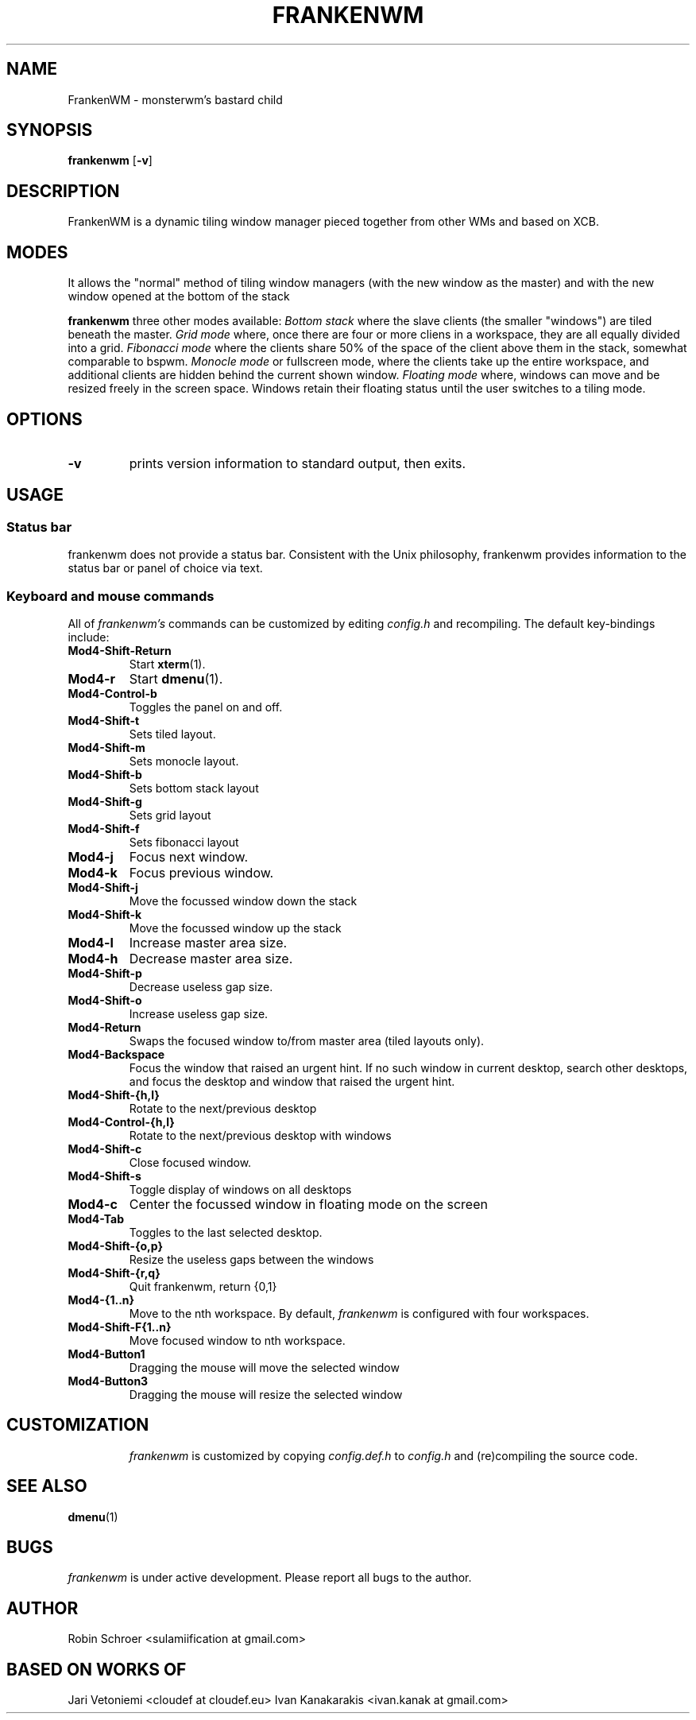 .TH FRANKENWM 1 frankenwm
.SH NAME
FrankenWM \- monsterwm's bastard child
.SH SYNOPSIS
.B frankenwm
.RB [ \-v ]
.SH DESCRIPTION
FrankenWM is a dynamic tiling window manager pieced together from other WMs and
based on XCB.
.P
.SH MODES
It allows the "normal" method of tiling window managers (with the new window as
the master) and with the new window opened at the bottom of the stack
.P
.B frankenwm
three other modes available:
.I Bottom stack
where the slave clients (the smaller "windows") are tiled beneath the master.
.I Grid mode
where, once there are four or more cliens in a workspace, they are all
equally divided into a grid.
.I Fibonacci mode
where the clients share 50% of the space of the client above them in the stack,
somewhat comparable to bspwm.
.I Monocle mode
or fullscreen mode, where the clients take up the entire workspace, and
additional clients are hidden behind the current shown window.
.I Floating mode
where, windows can move and be resized freely in the screen space. Windows
retain their floating status until the user switches to a tiling mode.
.SH OPTIONS
.TP
.B \-v
prints version information to standard output, then exits.
.SH USAGE
.SS Status bar
frankenwm does not provide a status bar. Consistent with the Unix philosophy,
frankenwm provides information to the status bar or panel of choice via text.
.SS Keyboard and mouse commands
All of
.I frankenwm's
commands can be customized by editing
.I config.h
and recompiling. The default key-bindings include:
.TP
.B Mod4\-Shift\-Return
Start
.BR xterm (1).
.TP
.B Mod4\-r
Start
.BR dmenu (1).
.TP
.B Mod4\-Control\-b
Toggles the panel on and off.
.TP
.B Mod4\-Shift\-t
Sets tiled layout.
.TP
.B Mod4\-Shift\-m
Sets monocle layout.
.TP
.B Mod4\-Shift\-b
Sets bottom stack layout
.TP
.B Mod4\-Shift\-g
Sets grid layout
.TP
.B Mod4\-Shift\-f
Sets fibonacci layout
.TP
.B Mod4\-j
Focus next window.
.TP
.B Mod4\-k
Focus previous window.
.TP
.B Mod4\-Shift\-j
Move the focussed window down the stack
.TP
.B Mod4\-Shift\-k
Move the focussed window up the stack
.TP
.B Mod4\-l
Increase master area size.
.TP
.B Mod4\-h
Decrease master area size.
.TP
.B Mod4\-Shift\-p
Decrease useless gap size.
.TP
.B Mod4\-Shift\-o
Increase useless gap size.
.TP
.B Mod4\-Return
Swaps the focused window to/from master area (tiled layouts only).
.TP
.B Mod4\-Backspace
Focus the window that raised an urgent hint. If no such window in current
desktop, search other desktops, and focus the desktop and window that raised
the urgent hint.
.TP
.B Mod4\-Shift\-{h,l}
Rotate to the next/previous desktop
.TP
.B Mod4\-Control\-{h,l}
Rotate to the next/previous desktop with windows
.TP
.B Mod4\-Shift\-c
Close focused window.
.TP
.B Mod4\-Shift\-s
Toggle display of windows on all desktops
.TP
.B Mod4\-c
Center the focussed window in floating mode on the screen
.TP
.B Mod4\-Tab
Toggles to the last selected desktop.
.TP
.B Mod4\-Shift\-{o,p}
Resize the useless gaps between the windows
.TP
.B Mod4\-Shift\-{r,q}
Quit frankenwm, return {0,1}
.TP
.B Mod4\-{1..n}
Move to the nth workspace. By default,
.I frankenwm
is configured with four workspaces.
.TP
.B Mod4\-Shift\-F{1..n}
Move focused window to nth workspace.
.TP
.B Mod4\-Button1
Dragging the mouse will move the selected window
.TP
.B Mod4\-Button3
Dragging the mouse will resize the selected window
.TP
.SH CUSTOMIZATION
.I frankenwm
is customized by copying
.I config.def.h
to
.I config.h
and (re)compiling the source code.
.SH SEE ALSO
.BR dmenu (1)
.SH BUGS
.I frankenwm
is under active development. Please report all bugs to the author.
.SH AUTHOR
Robin Schroer <sulamiification at gmail.com>
.SH BASED ON WORKS OF
Jari Vetoniemi <cloudef at cloudef.eu>
Ivan Kanakarakis <ivan.kanak at gmail.com>


